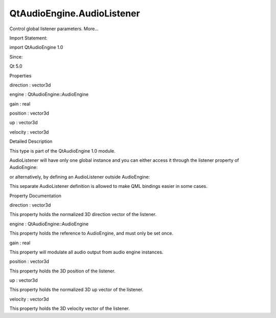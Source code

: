 QtAudioEngine.AudioListener
===========================

.. raw:: html

   <p>

Control global listener parameters. More...

.. raw:: html

   </p>

.. raw:: html

   <!-- @@@AudioListener -->

.. raw:: html

   <table class="alignedsummary">

.. raw:: html

   <tr>

.. raw:: html

   <td class="memItemLeft rightAlign topAlign">

Import Statement:

.. raw:: html

   </td>

.. raw:: html

   <td class="memItemRight bottomAlign">

import QtAudioEngine 1.0

.. raw:: html

   </td>

.. raw:: html

   </tr>

.. raw:: html

   <tr>

.. raw:: html

   <td class="memItemLeft rightAlign topAlign">

Since:

.. raw:: html

   </td>

.. raw:: html

   <td class="memItemRight bottomAlign">

Qt 5.0

.. raw:: html

   </td>

.. raw:: html

   </tr>

.. raw:: html

   </table>

.. raw:: html

   <ul>

.. raw:: html

   </ul>

.. raw:: html

   <h2 id="properties">

Properties

.. raw:: html

   </h2>

.. raw:: html

   <ul>

.. raw:: html

   <li class="fn">

direction : vector3d

.. raw:: html

   </li>

.. raw:: html

   <li class="fn">

engine : QtAudioEngine::AudioEngine

.. raw:: html

   </li>

.. raw:: html

   <li class="fn">

gain : real

.. raw:: html

   </li>

.. raw:: html

   <li class="fn">

position : vector3d

.. raw:: html

   </li>

.. raw:: html

   <li class="fn">

up : vector3d

.. raw:: html

   </li>

.. raw:: html

   <li class="fn">

velocity : vector3d

.. raw:: html

   </li>

.. raw:: html

   </ul>

.. raw:: html

   <!-- $$$AudioListener-description -->

.. raw:: html

   <h2 id="details">

Detailed Description

.. raw:: html

   </h2>

.. raw:: html

   </p>

.. raw:: html

   <p>

This type is part of the QtAudioEngine 1.0 module.

.. raw:: html

   </p>

.. raw:: html

   <p>

AudioListener will have only one global instance and you can either
access it through the listener property of AudioEngine:

.. raw:: html

   </p>

.. raw:: html

   <pre class="qml">import QtQuick 2.0
   import QtAudioEngine 1.0
   <span class="type">Rectangle</span> {
   <span class="name">color</span>:<span class="string">&quot;white&quot;</span>
   <span class="name">width</span>: <span class="number">300</span>
   <span class="name">height</span>: <span class="number">500</span>
   <span class="type"><a href="QtAudioEngine.AudioEngine.md">AudioEngine</a></span> {
   <span class="name">id</span>:<span class="name">audioengine</span>
   <span class="name">listener</span>.up:<span class="string">&quot;0,0,1&quot;</span>
   <span class="name">listener</span>.velocity:<span class="string">&quot;0,0,0&quot;</span>
   <span class="name">listener</span>.direction:<span class="string">&quot;0,1,0&quot;</span>
   <span class="name">listener</span>.position:<span class="name">Qt</span>.<span class="name">vector3d</span>(<span class="name">observer</span>.<span class="name">x</span>, <span class="name">observer</span>.<span class="name">y</span>, <span class="number">0</span>);
   }
   <span class="type">Item</span> {
   <span class="name">id</span>: <span class="name">observer</span>
   <span class="name">x</span>: <span class="number">10</span> <span class="operator">+</span> <span class="name">observer</span>.<span class="name">percent</span> <span class="operator">*</span> <span class="number">100</span>
   <span class="name">y</span>: <span class="number">20</span> <span class="operator">+</span> <span class="name">observer</span>.<span class="name">percent</span> <span class="operator">*</span> <span class="number">80</span>
   property <span class="type">real</span> <span class="name">percent</span>: <span class="number">0</span>
   SequentialAnimation on <span class="name">percent</span> {
   <span class="name">loops</span>: <span class="name">Animation</span>.<span class="name">Infinite</span>
   <span class="name">running</span>: <span class="number">true</span>
   <span class="type">NumberAnimation</span> {
   <span class="name">duration</span>: <span class="number">8000</span>
   <span class="name">from</span>: <span class="number">0</span>
   <span class="name">to</span>: <span class="number">1</span>
   }
   }
   }
   }</pre>

.. raw:: html

   <p>

or alternatively, by defining an AudioListener outside AudioEngine:

.. raw:: html

   </p>

.. raw:: html

   <pre class="qml">import QtQuick 2.0
   import QtAudioEngine 1.0
   <span class="type">Rectangle</span> {
   <span class="name">color</span>:<span class="string">&quot;white&quot;</span>
   <span class="name">width</span>: <span class="number">300</span>
   <span class="name">height</span>: <span class="number">500</span>
   <span class="type"><a href="QtAudioEngine.AudioEngine.md">AudioEngine</a></span> {
   <span class="name">id</span>:<span class="name">audioengine</span>
   <span class="name">listener</span>.up:<span class="string">&quot;0,0,1&quot;</span>
   <span class="name">listener</span>.velocity:<span class="string">&quot;0,0,0&quot;</span>
   <span class="name">listener</span>.direction:<span class="string">&quot;0,1,0&quot;</span>
   }
   <span class="type"><a href="index.html">AudioListener</a></span> {
   <span class="name">engine</span>:<span class="name">audioengine</span>
   <span class="name">position</span>: <span class="name">Qt</span>.<span class="name">vector3d</span>(<span class="name">observer</span>.<span class="name">x</span>, <span class="name">observer</span>.<span class="name">y</span>, <span class="number">0</span>);
   }
   <span class="type">Item</span> {
   <span class="name">id</span>: <span class="name">observer</span>
   <span class="name">x</span>: <span class="number">10</span> <span class="operator">+</span> <span class="name">observer</span>.<span class="name">percent</span> <span class="operator">*</span> <span class="number">100</span>
   <span class="name">y</span>: <span class="number">20</span> <span class="operator">+</span> <span class="name">observer</span>.<span class="name">percent</span> <span class="operator">*</span> <span class="number">80</span>
   property <span class="type">real</span> <span class="name">percent</span>: <span class="number">0</span>
   SequentialAnimation on <span class="name">percent</span> {
   <span class="name">loops</span>: <span class="name">Animation</span>.<span class="name">Infinite</span>
   <span class="name">running</span>: <span class="number">true</span>
   <span class="type">NumberAnimation</span> {
   <span class="name">duration</span>: <span class="number">8000</span>
   <span class="name">from</span>: <span class="number">0</span>
   <span class="name">to</span>: <span class="number">1</span>
   }
   }
   }
   }</pre>

.. raw:: html

   <p>

This separate AudioListener definition is allowed to make QML bindings
easier in some cases.

.. raw:: html

   </p>

.. raw:: html

   <!-- @@@AudioListener -->

.. raw:: html

   <h2>

Property Documentation

.. raw:: html

   </h2>

.. raw:: html

   <!-- $$$direction -->

.. raw:: html

   <table class="qmlname">

.. raw:: html

   <tr valign="top" id="direction-prop">

.. raw:: html

   <td class="tblQmlPropNode">

.. raw:: html

   <p>

direction : vector3d

.. raw:: html

   </p>

.. raw:: html

   </td>

.. raw:: html

   </tr>

.. raw:: html

   </table>

.. raw:: html

   <p>

This property holds the normalized 3D direction vector of the listener.

.. raw:: html

   </p>

.. raw:: html

   <!-- @@@direction -->

.. raw:: html

   <table class="qmlname">

.. raw:: html

   <tr valign="top" id="engine-prop">

.. raw:: html

   <td class="tblQmlPropNode">

.. raw:: html

   <p>

engine : QtAudioEngine::AudioEngine

.. raw:: html

   </p>

.. raw:: html

   </td>

.. raw:: html

   </tr>

.. raw:: html

   </table>

.. raw:: html

   <p>

This property holds the reference to AudioEngine, and must only be set
once.

.. raw:: html

   </p>

.. raw:: html

   <!-- @@@engine -->

.. raw:: html

   <table class="qmlname">

.. raw:: html

   <tr valign="top" id="gain-prop">

.. raw:: html

   <td class="tblQmlPropNode">

.. raw:: html

   <p>

gain : real

.. raw:: html

   </p>

.. raw:: html

   </td>

.. raw:: html

   </tr>

.. raw:: html

   </table>

.. raw:: html

   <p>

This property will modulate all audio output from audio engine
instances.

.. raw:: html

   </p>

.. raw:: html

   <!-- @@@gain -->

.. raw:: html

   <table class="qmlname">

.. raw:: html

   <tr valign="top" id="position-prop">

.. raw:: html

   <td class="tblQmlPropNode">

.. raw:: html

   <p>

position : vector3d

.. raw:: html

   </p>

.. raw:: html

   </td>

.. raw:: html

   </tr>

.. raw:: html

   </table>

.. raw:: html

   <p>

This property holds the 3D position of the listener.

.. raw:: html

   </p>

.. raw:: html

   <!-- @@@position -->

.. raw:: html

   <table class="qmlname">

.. raw:: html

   <tr valign="top" id="up-prop">

.. raw:: html

   <td class="tblQmlPropNode">

.. raw:: html

   <p>

up : vector3d

.. raw:: html

   </p>

.. raw:: html

   </td>

.. raw:: html

   </tr>

.. raw:: html

   </table>

.. raw:: html

   <p>

This property holds the normalized 3D up vector of the listener.

.. raw:: html

   </p>

.. raw:: html

   <!-- @@@up -->

.. raw:: html

   <table class="qmlname">

.. raw:: html

   <tr valign="top" id="velocity-prop">

.. raw:: html

   <td class="tblQmlPropNode">

.. raw:: html

   <p>

velocity : vector3d

.. raw:: html

   </p>

.. raw:: html

   </td>

.. raw:: html

   </tr>

.. raw:: html

   </table>

.. raw:: html

   <p>

This property holds the 3D velocity vector of the listener.

.. raw:: html

   </p>

.. raw:: html

   <!-- @@@velocity -->



